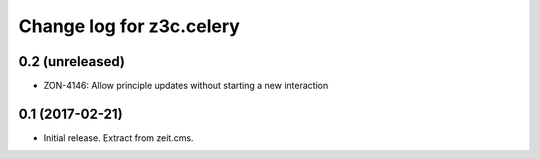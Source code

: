 =========================
Change log for z3c.celery
=========================

0.2 (unreleased)
================

- ZON-4146: Allow principle updates without starting a new interaction


0.1 (2017-02-21)
================

- Initial release. Extract from zeit.cms.
